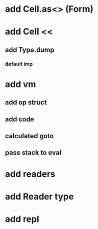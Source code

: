 * add Cell.as<> (Form)
* add Cell <<
** add Type.dump
*** default imp
* add vm
** add op struct
** add code
** calculated goto
** pass stack to eval
* add readers
* add Reader type
* add repl
